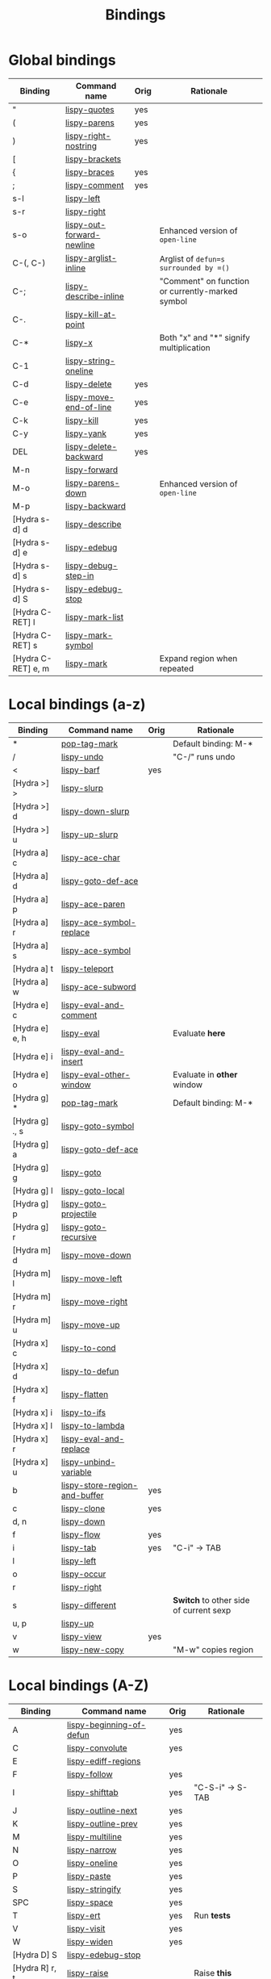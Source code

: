 #+TITLE: Bindings
* Global bindings
  | Binding            | Command name              | Orig | Rationale                                        |
  |--------------------+---------------------------+------+--------------------------------------------------|
  | "                  | [[http://oremacs.com/lispy/#lispy-quotes][lispy-quotes]]              | yes  |                                                  |
  | (                  | [[http://oremacs.com/lispy/#lispy-parens][lispy-parens]]              | yes  |                                                  |
  | )                  | [[http://oremacs.com/lispy/#lispy-right-nostring][lispy-right-nostring]]      | yes  |                                                  |
  | [                  | [[http://oremacs.com/lispy/#lispy-brackets][lispy-brackets]]            |      |                                                  |
  | {                  | [[http://oremacs.com/lispy/#lispy-braces][lispy-braces]]              | yes  |                                                  |
  | ;                  | [[http://oremacs.com/lispy/#lispy-comment][lispy-comment]]             | yes  |                                                  |
  | s-l                | [[http://oremacs.com/lispy/#lispy-left][lispy-left]]                |      |                                                  |
  | s-r                | [[http://oremacs.com/lispy/#lispy-right][lispy-right]]               |      |                                                  |
  | s-o                | [[http://oremacs.com/lispy/#lispy-out-forward-newline][lispy-out-forward-newline]] |      | Enhanced version of =open-line=                  |
  | C-(, C-)           | [[http://oremacs.com/lispy/#lispy-arglist-inline][lispy-arglist-inline]]      |      | Arglist of =defun=s surrounded by =()=           |
  | C-;                | [[http://oremacs.com/lispy/#lispy-describe-inline][lispy-describe-inline]]     |      | "Comment" on function or currently-marked symbol |
  | C-.                | [[http://oremacs.com/lispy/#lispy-kill-at-point][lispy-kill-at-point]]       |      |                                                  |
  | C-*                | [[http://oremacs.com/lispy/#lispy-x][lispy-x]]                   |      | Both "x" and "*" signify multiplication          |
  | C-1                | [[http://oremacs.com/lispy/#lispy-string-oneline][lispy-string-oneline]]      |      |                                                  |
  | C-d                | [[http://oremacs.com/lispy/#lispy-delete][lispy-delete]]              | yes  |                                                  |
  | C-e                | [[http://oremacs.com/lispy/#lispy-move-end-of-line][lispy-move-end-of-line]]    | yes  |                                                  |
  | C-k                | [[http://oremacs.com/lispy/#lispy-kill][lispy-kill]]                | yes  |                                                  |
  | C-y                | [[http://oremacs.com/lispy/#lispy-yank][lispy-yank]]                | yes  |                                                  |
  | DEL                | [[http://oremacs.com/lispy/#lispy-delete-backward][lispy-delete-backward]]     | yes  |                                                  |
  | M-n                | [[http://oremacs.com/lispy/#lispy-forward][lispy-forward]]             |      |                                                  |
  | M-o                | [[http://oremacs.com/lispy/#lispy-parens-down][lispy-parens-down]]         |      | Enhanced version of =open-line=                  |
  | M-p                | [[http://oremacs.com/lispy/#lispy-backward][lispy-backward]]            |      |                                                  |
  | [Hydra s-d] d      | [[http://oremacs.com/lispy/#lispy-describe][lispy-describe]]            |      |                                                  |
  | [Hydra s-d] e      | [[http://oremacs.com/lispy/#lispy-edebug][lispy-edebug]]              |      |                                                  |
  | [Hydra s-d] s      | [[http://oremacs.com/lispy/#lispy-debug-step-in][lispy-debug-step-in]]       |      |                                                  |
  | [Hydra s-d] S      | [[http://oremacs.com/lispy/#lispy-edebug-stop][lispy-edebug-stop]]         |      |                                                  |
  | [Hydra C-RET] l    | [[http://oremacs.com/lispy/#lispy-mark-list][lispy-mark-list]]           |      |                                                  |
  | [Hydra C-RET] s    | [[http://oremacs.com/lispy/#lispy-mark-symbol][lispy-mark-symbol]]         |      |                                                  |
  | [Hydra C-RET] e, m | [[http://oremacs.com/lispy/#lispy-mark][lispy-mark]]                |      | Expand region when repeated                      |
  |--------------------+---------------------------+------+--------------------------------------------------|

* Local bindings (a-z)
  | Binding        | Command name                  | Orig | Rationale                              |
  |----------------+-------------------------------+------+----------------------------------------|
  | *              | [[http://oremacs.com/lispy/#pop-tag-mark][pop-tag-mark]]                  |      | Default binding: M-*                   |
  | /              | [[http://oremacs.com/lispy/#lispy-undo][lispy-undo]]                    |      | "C-/" runs undo                        |
  | <              | [[http://oremacs.com/lispy/#lispy-barf][lispy-barf]]                    | yes  |                                        |
  | [Hydra >] >    | [[http://oremacs.com/lispy/#lispy-slurp][lispy-slurp]]                   |      |                                        |
  | [Hydra >] d    | [[http://oremacs.com/lispy/#lispy-down-slurp][lispy-down-slurp]]              |      |                                        |
  | [Hydra >] u    | [[http://oremacs.com/lispy/#lispy-up-slurp][lispy-up-slurp]]                |      |                                        |
  | [Hydra a] c    | [[http://oremacs.com/lispy/#lispy-ace-char][lispy-ace-char]]                |      |                                        |
  | [Hydra a] d    | [[http://oremacs.com/lispy/#lispy-goto-def-ace][lispy-goto-def-ace]]            |      |                                        |
  | [Hydra a] p    | [[http://oremacs.com/lispy/#lispy-ace-paren][lispy-ace-paren]]               |      |                                        |
  | [Hydra a] r    | [[http://oremacs.com/lispy/#=lispy-ace-symbol-replace=][lispy-ace-symbol-replace]]      |      |                                        |
  | [Hydra a] s    | [[http://oremacs.com/lispy/#lispy-ace-symbol][lispy-ace-symbol]]              |      |                                        |
  | [Hydra a] t    | [[http://oremacs.com/lispy/#lispy-teleport][lispy-teleport]]                |      |                                        |
  | [Hydra a] w    | [[http://oremacs.com/lispy/#lispy-ace-subword][lispy-ace-subword]]             |      |                                        |
  | [Hydra e] c    | [[http://oremacs.com/lispy/#lispy-eval-and-comment][lispy-eval-and-comment]]        |      |                                        |
  | [Hydra e] e, h | [[http://oremacs.com/lispy/#lispy-eval][lispy-eval]]                    |      | Evaluate *here*                        |
  | [Hydra e] i    | [[http://oremacs.com/lispy/#lispy-eval-and-insert][lispy-eval-and-insert]]         |      |                                        |
  | [Hydra e] o    | [[http://oremacs.com/lispy/#lispy-eval-other-window][lispy-eval-other-window]]       |      | Evaluate in *other* window             |
  | [Hydra g] *    | [[http://oremacs.com/lispy/#pop-tag-mark][pop-tag-mark]]                  |      | Default binding: M-*                   |
  | [Hydra g] ., s | [[http://oremacs.com/lispy/#lispy-goto-symbol][lispy-goto-symbol]]             |      |                                        |
  | [Hydra g] a    | [[http://oremacs.com/lispy/#lispy-goto-def-ace][lispy-goto-def-ace]]            |      |                                        |
  | [Hydra g] g    | [[http://oremacs.com/lispy/#lispy-goto][lispy-goto]]                    |      |                                        |
  | [Hydra g] l    | [[http://oremacs.com/lispy/#lispy-goto-local][lispy-goto-local]]              |      |                                        |
  | [Hydra g] p    | [[http://oremacs.com/lispy/#lispy-goto-projectile][lispy-goto-projectile]]         |      |                                        |
  | [Hydra g] r    | [[http://oremacs.com/lispy/#lispy-goto-recursive][lispy-goto-recursive]]          |      |                                        |
  | [Hydra m] d    | [[http://oremacs.com/lispy/#lispy-move-down][lispy-move-down]]               |      |                                        |
  | [Hydra m] l    | [[http://oremacs.com/lispy/#lispy-move-left][lispy-move-left]]               |      |                                        |
  | [Hydra m] r    | [[http://oremacs.com/lispy/#lispy-move-right][lispy-move-right]]              |      |                                        |
  | [Hydra m] u    | [[http://oremacs.com/lispy/#lispy-move-up][lispy-move-up]]                 |      |                                        |
  | [Hydra x] c    | [[http://oremacs.com/lispy/##lispy-to-cond][lispy-to-cond]]                 |      |                                        |
  | [Hydra x] d    | [[http://oremacs.com/lispy/##lispy-to-defun][lispy-to-defun]]                |      |                                        |
  | [Hydra x] f    | [[http://oremacs.com/lispy/##lispy-flatten][lispy-flatten]]                 |      |                                        |
  | [Hydra x] i    | [[http://oremacs.com/lispy/##lispy-to-ifs][lispy-to-ifs]]                  |      |                                        |
  | [Hydra x] l    | [[http://oremacs.com/lispy/##lispy-to-lambda][lispy-to-lambda]]               |      |                                        |
  | [Hydra x] r    | [[http://oremacs.com/lispy/##lispy-eval-and-replace][lispy-eval-and-replace]]        |      |                                        |
  | [Hydra x] u    | [[http://oremacs.com/lispy/##lispy-unbind-variable][lispy-unbind-variable]]         |      |                                        |
  | b              | [[http://oremacs.com/lispy/#lispy-store-region-and-buffer][lispy-store-region-and-buffer]] | yes  |                                        |
  | c              | [[http://oremacs.com/lispy/#lispy-clone][lispy-clone]]                   | yes  |                                        |
  | d, n           | [[http://oremacs.com/lispy/#lispy-down][lispy-down]]                    |      |                                        |
  | f              | [[http://oremacs.com/lispy/#lispy-flow][lispy-flow]]                    | yes  |                                        |
  | i              | [[http://oremacs.com/lispy/#lispy-tab][lispy-tab]]                     | yes  | "C-i" -> TAB                           |
  | l              | [[http://oremacs.com/lispy/#lispy-left][lispy-left]]                    |      |                                        |
  | o              | [[http://oremacs.com/lispy/#lispy-occur][lispy-occur]]                   |      |                                        |
  | r              | [[http://oremacs.com/lispy/#lispy-right][lispy-right]]                   |      |                                        |
  | s              | [[http://oremacs.com/lispy/#lispy-different][lispy-different]]               |      | *Switch* to other side of current sexp |
  | u, p           | [[http://oremacs.com/lispy/#lispy-up][lispy-up]]                      |      |                                        |
  | v              | [[http://oremacs.com/lispy/#lispy-view][lispy-view]]                    | yes  |                                        |
  | w              | [[http://oremacs.com/lispy/#lispy-new-copy][lispy-new-copy]]                |      | "M-w" copies region                    |
  |----------------+-------------------------------+------+----------------------------------------|

* Local bindings (A-Z)
  | Binding        | Command name             | Orig | Rationale        |
  |----------------+--------------------------+------+------------------|
  | A              | [[http://oremacs.com/lispy/#lispy-beginning-of-defun][lispy-beginning-of-defun]] | yes  |                  |
  | C              | [[http://oremacs.com/lispy/#lispy-convolute][lispy-convolute]]          | yes  |                  |
  | E              | [[http://oremacs.com/lispy/#lispy-ediff-regions][lispy-ediff-regions]]      |      |                  |
  | F              | [[http://oremacs.com/lispy/#lispy-follow][lispy-follow]]             | yes  |                  |
  | I              | [[http://oremacs.com/lispy/#lispy-shifttab][lispy-shifttab]]           | yes  | "C-S-i" -> S-TAB |
  | J              | [[http://oremacs.com/lispy/#lispy-outline-next][lispy-outline-next]]       | yes  |                  |
  | K              | [[http://oremacs.com/lispy/#lispy-outline-prev][lispy-outline-prev]]       | yes  |                  |
  | M              | [[http://oremacs.com/lispy/#lispy-multiline][lispy-multiline]]          | yes  |                  |
  | N              | [[http://oremacs.com/lispy/#lispy-narrow][lispy-narrow]]             | yes  |                  |
  | O              | [[http://oremacs.com/lispy/#lispy-oneline][lispy-oneline]]            | yes  |                  |
  | P              | [[http://oremacs.com/lispy/#lispy-paste][lispy-paste]]              | yes  |                  |
  | S              | [[http://oremacs.com/lispy/#lispy-stringify][lispy-stringify]]          | yes  |                  |
  | SPC            | [[http://oremacs.com/lispy/#lispy-space][lispy-space]]              | yes  |                  |
  | T              | [[http://oremacs.com/lispy/#lispy-ert][lispy-ert]]                | yes  | Run *tests*      |
  | V              | [[http://oremacs.com/lispy/#lispy-visit][lispy-visit]]              | yes  |                  |
  | W              | [[http://oremacs.com/lispy/#lispy-widen][lispy-widen]]              | yes  |                  |
  | [Hydra D] S    | [[http://oremacs.com/lispy/#lispy-edebug-stop][lispy-edebug-stop]]        |      |                  |
  | [Hydra R] r, t | [[http://oremacs.com/lispy/#lispy-raise][lispy-raise]]              |      | Raise *this*     |
  | [Hydra R] s    | [[http://oremacs.com/lispy/#lispy-raise-some][lispy-raise-some]]         |      |                  |
  |----------------+--------------------------+------+------------------|
